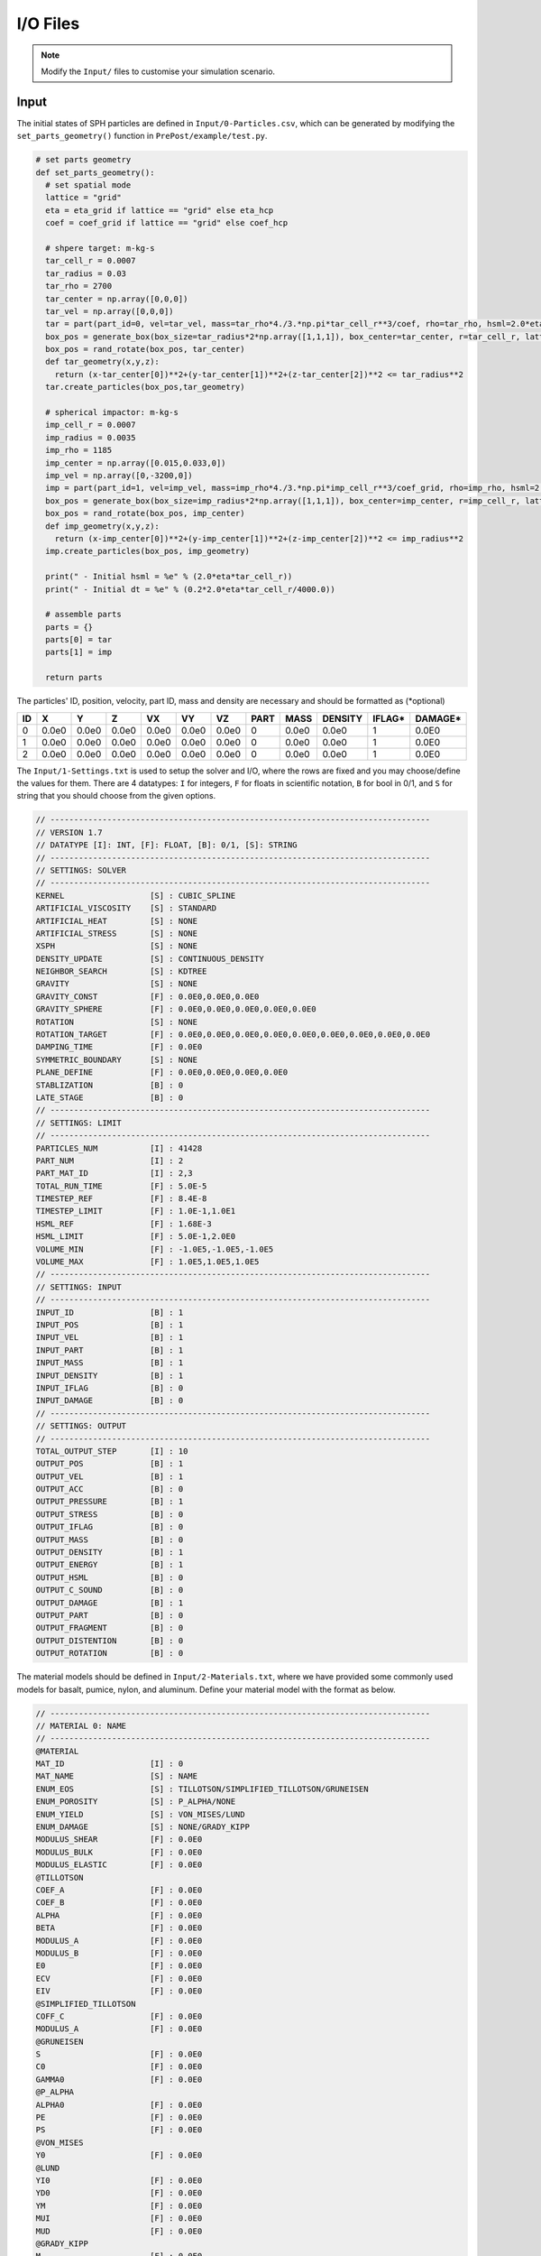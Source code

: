 I/O Files
=========

.. Note:: Modify the ``Input/`` files to customise your simulation scenario.

Input
-----

The initial states of SPH particles are defined in ``Input/0-Particles.csv``, which can be generated by modifying the ``set_parts_geometry()`` function in  ``PrePost/example/test.py``.

.. code-block:: python

  # set parts geometry
  def set_parts_geometry():
    # set spatial mode
    lattice = "grid"
    eta = eta_grid if lattice == "grid" else eta_hcp
    coef = coef_grid if lattice == "grid" else coef_hcp
  
    # shpere target: m-kg-s
    tar_cell_r = 0.0007
    tar_radius = 0.03
    tar_rho = 2700
    tar_center = np.array([0,0,0])
    tar_vel = np.array([0,0,0])
    tar = part(part_id=0, vel=tar_vel, mass=tar_rho*4./3.*np.pi*tar_cell_r**3/coef, rho=tar_rho, hsml=2.0*eta*tar_cell_r)
    box_pos = generate_box(box_size=tar_radius*2*np.array([1,1,1]), box_center=tar_center, r=tar_cell_r, lattice=lattice)
    box_pos = rand_rotate(box_pos, tar_center)
    def tar_geometry(x,y,z):
      return (x-tar_center[0])**2+(y-tar_center[1])**2+(z-tar_center[2])**2 <= tar_radius**2
    tar.create_particles(box_pos,tar_geometry)
  
    # spherical impactor: m-kg-s
    imp_cell_r = 0.0007
    imp_radius = 0.0035
    imp_rho = 1185
    imp_center = np.array([0.015,0.033,0])
    imp_vel = np.array([0,-3200,0])
    imp = part(part_id=1, vel=imp_vel, mass=imp_rho*4./3.*np.pi*imp_cell_r**3/coef_grid, rho=imp_rho, hsml=2.0*eta*imp_cell_r)
    box_pos = generate_box(box_size=imp_radius*2*np.array([1,1,1]), box_center=imp_center, r=imp_cell_r, lattice="grid")
    box_pos = rand_rotate(box_pos, imp_center)
    def imp_geometry(x,y,z):
      return (x-imp_center[0])**2+(y-imp_center[1])**2+(z-imp_center[2])**2 <= imp_radius**2
    imp.create_particles(box_pos, imp_geometry)
  
    print(" - Initial hsml = %e" % (2.0*eta*tar_cell_r))
    print(" - Initial dt = %e" % (0.2*2.0*eta*tar_cell_r/4000.0))
  
    # assemble parts
    parts = {}
    parts[0] = tar
    parts[1] = imp
  
    return parts

The particles' ID, position, velocity, part ID, mass and density are necessary and should be formatted as (*optional)

.. csv-table::
  :header: "ID","X","Y","Z","VX","VY","VZ","PART","MASS","DENSITY","IFLAG*","DAMAGE*"

  "0","0.0e0","0.0e0","0.0e0","0.0e0","0.0e0","0.0e0",0,"0.0e0","0.0e0","1","0.0E0"
  "1","0.0e0","0.0e0","0.0e0","0.0e0","0.0e0","0.0e0",0,"0.0e0","0.0e0","1","0.0E0"
  "2","0.0e0","0.0e0","0.0e0","0.0e0","0.0e0","0.0e0",0,"0.0e0","0.0e0","1","0.0E0"

The ``Input/1-Settings.txt`` is used to setup the solver and I/O, where the rows are fixed and you may choose/define the values for them.
There are 4 datatypes: ``I`` for integers, ``F`` for floats in scientific notation, ``B`` for bool in 0/1, and ``S`` for string that you should choose from the given options.

.. code-block:: text
  
  // --------------------------------------------------------------------------------
  // VERSION 1.7
  // DATATYPE [I]: INT, [F]: FLOAT, [B]: 0/1, [S]: STRING
  // --------------------------------------------------------------------------------
  // SETTINGS: SOLVER
  // --------------------------------------------------------------------------------
  KERNEL                  [S] : CUBIC_SPLINE
  ARTIFICIAL_VISCOSITY    [S] : STANDARD
  ARTIFICIAL_HEAT         [S] : NONE
  ARTIFICIAL_STRESS       [S] : NONE
  XSPH                    [S] : NONE
  DENSITY_UPDATE          [S] : CONTINUOUS_DENSITY
  NEIGHBOR_SEARCH         [S] : KDTREE
  GRAVITY                 [S] : NONE
  GRAVITY_CONST           [F] : 0.0E0,0.0E0,0.0E0
  GRAVITY_SPHERE          [F] : 0.0E0,0.0E0,0.0E0,0.0E0,0.0E0
  ROTATION                [S] : NONE
  ROTATION_TARGET         [F] : 0.0E0,0.0E0,0.0E0,0.0E0,0.0E0,0.0E0,0.0E0,0.0E0,0.0E0
  DAMPING_TIME            [F] : 0.0E0
  SYMMETRIC_BOUNDARY      [S] : NONE
  PLANE_DEFINE            [F] : 0.0E0,0.0E0,0.0E0,0.0E0
  STABLIZATION            [B] : 0
  LATE_STAGE              [B] : 0
  // --------------------------------------------------------------------------------
  // SETTINGS: LIMIT
  // --------------------------------------------------------------------------------
  PARTICLES_NUM           [I] : 41428
  PART_NUM                [I] : 2
  PART_MAT_ID             [I] : 2,3
  TOTAL_RUN_TIME          [F] : 5.0E-5
  TIMESTEP_REF            [F] : 8.4E-8
  TIMESTEP_LIMIT          [F] : 1.0E-1,1.0E1
  HSML_REF                [F] : 1.68E-3
  HSML_LIMIT              [F] : 5.0E-1,2.0E0
  VOLUME_MIN              [F] : -1.0E5,-1.0E5,-1.0E5
  VOLUME_MAX              [F] : 1.0E5,1.0E5,1.0E5
  // --------------------------------------------------------------------------------
  // SETTINGS: INPUT
  // --------------------------------------------------------------------------------
  INPUT_ID                [B] : 1
  INPUT_POS               [B] : 1
  INPUT_VEL               [B] : 1
  INPUT_PART              [B] : 1
  INPUT_MASS              [B] : 1
  INPUT_DENSITY           [B] : 1
  INPUT_IFLAG             [B] : 0
  INPUT_DAMAGE            [B] : 0
  // --------------------------------------------------------------------------------
  // SETTINGS: OUTPUT
  // --------------------------------------------------------------------------------
  TOTAL_OUTPUT_STEP       [I] : 10
  OUTPUT_POS              [B] : 1
  OUTPUT_VEL              [B] : 1
  OUTPUT_ACC              [B] : 0
  OUTPUT_PRESSURE         [B] : 1
  OUTPUT_STRESS           [B] : 0
  OUTPUT_IFLAG            [B] : 0
  OUTPUT_MASS             [B] : 0
  OUTPUT_DENSITY          [B] : 1
  OUTPUT_ENERGY           [B] : 1
  OUTPUT_HSML             [B] : 0
  OUTPUT_C_SOUND          [B] : 0
  OUTPUT_DAMAGE           [B] : 1
  OUTPUT_PART             [B] : 0
  OUTPUT_FRAGMENT         [B] : 0
  OUTPUT_DISTENTION       [B] : 0
  OUTPUT_ROTATION         [B] : 0

The material models should be defined in ``Input/2-Materials.txt``, where we have provided some commonly used models for basalt, pumice, nylon, and aluminum.
Define your material model with the format as below.

.. code-block:: text

  // --------------------------------------------------------------------------------
  // MATERIAL 0: NAME
  // --------------------------------------------------------------------------------
  @MATERIAL
  MAT_ID                  [I] : 0
  MAT_NAME                [S] : NAME
  ENUM_EOS                [S] : TILLOTSON/SIMPLIFIED_TILLOTSON/GRUNEISEN
  ENUM_POROSITY           [S] : P_ALPHA/NONE
  ENUM_YIELD              [S] : VON_MISES/LUND
  ENUM_DAMAGE             [S] : NONE/GRADY_KIPP
  MODULUS_SHEAR           [F] : 0.0E0
  MODULUS_BULK            [F] : 0.0E0
  MODULUS_ELASTIC         [F] : 0.0E0
  @TILLOTSON
  COEF_A                  [F] : 0.0E0
  COEF_B                  [F] : 0.0E0
  ALPHA                   [F] : 0.0E0
  BETA                    [F] : 0.0E0
  MODULUS_A               [F] : 0.0E0
  MODULUS_B               [F] : 0.0E0
  E0                      [F] : 0.0E0
  ECV                     [F] : 0.0E0
  EIV                     [F] : 0.0E0
  @SIMPLIFIED_TILLOTSON
  COFF_C                  [F] : 0.0E0
  MODULUS_A               [F] : 0.0E0
  @GRUNEISEN
  S                       [F] : 0.0E0
  C0                      [F] : 0.0E0
  GAMMA0                  [F] : 0.0E0
  @P_ALPHA
  ALPHA0                  [F] : 0.0E0
  PE                      [F] : 0.0E0
  PS                      [F] : 0.0E0
  @VON_MISES
  Y0                      [F] : 0.0E0
  @LUND
  YI0                     [F] : 0.0E0
  YD0                     [F] : 0.0E0
  YM                      [F] : 0.0E0
  MUI                     [F] : 0.0E0
  MUD                     [F] : 0.0E0
  @GRADY_KIPP
  M                       [F] : 0.0E0
  K                       [F] : 0.0E0
  CG_CE                   [F] : 0.0E0
  @END

Output
------

The particles data are exported to ``Output/Particlesxxxx.csv`` in each output timestep.
The ``.csv`` files should be easy to visualize (using e.g., `paraview <https://www.paraview.org/>`_) or convert into other data types.

You can also monitor the simulation progress in ``Output/Log.txt`` in real time.
